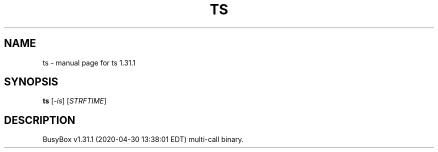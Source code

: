 .\" DO NOT MODIFY THIS FILE!  It was generated by help2man 1.47.8.
.TH TS "1" "April 2020" "Fidelix 1.0" "User Commands"
.SH NAME
ts \- manual page for ts 1.31.1
.SH SYNOPSIS
.B ts
[\fI\,-is\/\fR] [\fI\,STRFTIME\/\fR]
.SH DESCRIPTION
BusyBox v1.31.1 (2020\-04\-30 13:38:01 EDT) multi\-call binary.
